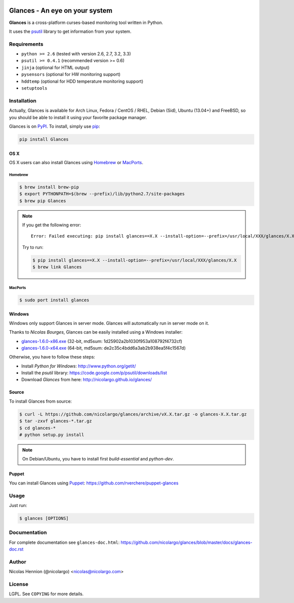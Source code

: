 .. image:: http://api.flattr.com/button/flattr-badge-large.png
        :target: https://flattr.com/thing/484466/nicolargoglances-on-GitHub
.. image:: https://travis-ci.org/nicolargo/glances.png?branch=master
        :target: https://travis-ci.org/nicolargo/glances

===============================
Glances - An eye on your system
===============================

.. image:: docs/images/glances-white-256.png
        :width: 128

**Glances** is a cross-platform curses-based monitoring tool written in Python.

It uses the `psutil`_ library to get information from your system.

.. image:: docs/images/screenshot-wide.png

Requirements
============

- ``python >= 2.6`` (tested with version 2.6, 2.7, 3.2, 3.3)
- ``psutil >= 0.4.1`` (recommended version >= 0.6)
- ``jinja`` (optional for HTML output)
- ``pysensors`` (optional for HW monitoring support)
- ``hddtemp`` (optional for HDD temperature monitoring support)
- ``setuptools``

Installation
============

Actually, Glances is available for Arch Linux, Fedora / CentOS / RHEL,
Debian (Sid), Ubuntu (13.04+) and FreeBSD, so you should be able to
install it using your favorite package manager.

Glances is on `PyPI`_. To install, simply use `pip`_:

.. code-block:: console

    pip install Glances

OS X
----

OS X users can also install Glances using `Homebrew`_ or `MacPorts`_.

Homebrew
````````

.. code-block:: console

    $ brew install brew-pip
    $ export PYTHONPATH=$(brew --prefix)/lib/python2.7/site-packages
    $ brew pip Glances

.. note:: If you get the following error:

    ::

        Error: Failed executing: pip install glances==X.X --install-option=--prefix=/usr/local/XXX/glances/X.X (.rb:)

    Try to run:

    .. code-block:: console

        $ pip install glances==X.X --install-option=--prefix=/usr/local/XXX/glances/X.X
        $ brew link Glances

MacPorts
````````

.. code-block:: console

    $ sudo port install glances

Windows
-------

Windows only support Glances in server mode. Glances will automatically run in server mode on it.

Thanks to `Nicolas Bourges`, Glances can be easily installed using a Windows installer:

- glances-1.6.0-x86.exe_ (32-bit, md5sum: 1d25902a2b1030f953a108792f4732cf)
- glances-1.6.0-x64.exe_ (64-bit, md5sum: de2c35c4bdd6a3ab2b938ea5f4c1567d)

Otherwise, you have to follow these steps:

- Install `Python for Windows`: http://www.python.org/getit/
- Install the `psutil` library: https://code.google.com/p/psutil/downloads/list
- Download `Glances` from here: http://nicolargo.github.io/glances/

Source
------

To install Glances from source:

.. code-block:: console

    $ curl -L https://github.com/nicolargo/glances/archive/vX.X.tar.gz -o glances-X.X.tar.gz
    $ tar -zxvf glances-*.tar.gz
    $ cd glances-*
    # python setup.py install

.. note:: On Debian/Ubuntu, you have to install first `build-essential` and `python-dev`.

Puppet
------

You can install Glances using `Puppet`_: https://github.com/rverchere/puppet-glances

Usage
=====

Just run:

.. code-block:: console

    $ glances [OPTIONS]

Documentation
=============

For complete documentation see ``glances-doc.html``: https://github.com/nicolargo/glances/blob/master/docs/glances-doc.rst

Author
======

Nicolas Hennion (@nicolargo) <nicolas@nicolargo.com>

License
=======

LGPL. See ``COPYING`` for more details.


.. _psutil: https://code.google.com/p/psutil/
.. _PyPI: https://pypi.python.org/pypi
.. _pip: http://www.pip-installer.org/
.. _Homebrew: http://mxcl.github.com/homebrew/
.. _MacPorts: https://www.macports.org/
.. _glances-1.6.0-x86.exe: https://s3.amazonaws.com/glances/glances-1.6.0-x86.exe
.. _glances-1.6.0-x64.exe: https://s3.amazonaws.com/glances/glances-1.6.0-x64.exe
.. _Puppet: https://puppetlabs.com/puppet/what-is-puppet/
